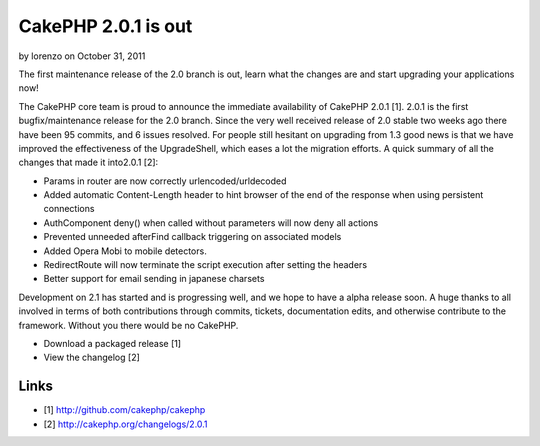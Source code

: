 CakePHP 2.0.1 is out
====================

by lorenzo on October 31, 2011

The first maintenance release of the 2.0 branch is out, learn what the
changes are and start upgrading your applications now!

The CakePHP core team is proud to announce the immediate availability
of CakePHP 2.0.1 [1]. 2.0.1 is the first bugfix/maintenance release
for the 2.0 branch. Since the very well received release of 2.0 stable
two weeks ago there have been 95 commits, and 6 issues resolved. For
people still hesitant on upgrading from 1.3 good news is that we have
improved the effectiveness of the UpgradeShell, which eases a lot the
migration efforts. A quick summary of all the changes that made it
into2.0.1 [2]:

+ Params in router are now correctly urlencoded/urldecoded
+ Added automatic Content-Length header to hint browser of the end of
  the response when using persistent connections
+ AuthComponent deny() when called without parameters will now deny
  all actions
+ Prevented unneeded afterFind callback triggering on associated
  models
+ Added Opera Mobi to mobile detectors.
+ RedirectRoute will now terminate the script execution after setting
  the headers
+ Better support for email sending in japanese charsets

Development on 2.1 has started and is progressing well, and we hope to
have a alpha release soon. A huge thanks to all involved in terms of
both contributions through commits, tickets, documentation edits, and
otherwise contribute to the framework. Without you there would be no
CakePHP.

+ Download a packaged release [1]
+ View the changelog [2]



Links
~~~~~

+ [1] `http://github.com/cakephp/cakephp`_
+ [2] `http://cakephp.org/changelogs/2.0.1`_




.. _http://cakephp.org/changelogs/2.0.1: http://cakephp.org/changelogs/2.0.1
.. _http://github.com/cakephp/cakephp: http://github.com/cakephp/cakephp
.. meta::
    :title: CakePHP 2.0.1 is out
    :description: CakePHP Article related to ,News
    :keywords: ,News
    :copyright: Copyright 2011 lorenzo
    :category: news

